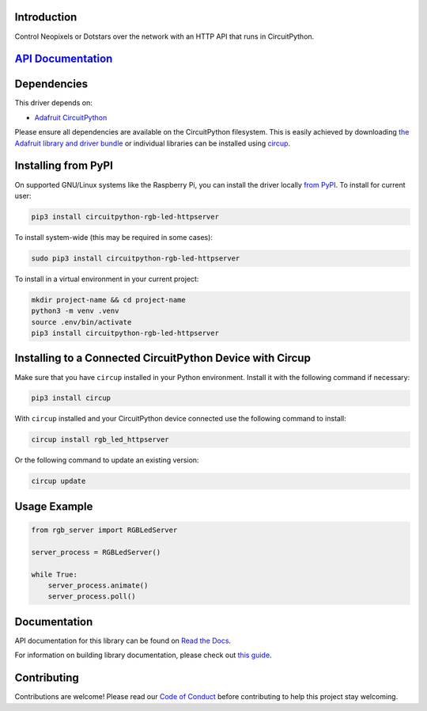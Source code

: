 Introduction
============


.. image:: https://readthedocs.org/projects/circuitpython-rgb-led-httpserver/badge/?version=latest
    :target: https://circuitpython-rgb-led-httpserver.readthedocs.io/
    :alt: Documentation Status


.. image:: https://img.shields.io/discord/327254708534116352.svg
    :target: https://adafru.it/discord
    :alt: Discord


.. image:: https://github.com/foamyguy/CircuitPython_RGB_LED_HTTPServer/workflows/Build%20CI/badge.svg
    :target: https://github.com/foamyguy/CircuitPython_RGB_LED_HTTPServer/actions
    :alt: Build Status


.. image:: https://img.shields.io/badge/code%20style-black-000000.svg
    :target: https://github.com/psf/black
    :alt: Code Style: Black

Control Neopixels or Dotstars over the network with an HTTP API that runs in CircuitPython.

`API Documentation <API_DOC.rst>`_
==================================

Dependencies
=============
This driver depends on:

* `Adafruit CircuitPython <https://github.com/adafruit/circuitpython>`_

Please ensure all dependencies are available on the CircuitPython filesystem.
This is easily achieved by downloading
`the Adafruit library and driver bundle <https://circuitpython.org/libraries>`_
or individual libraries can be installed using
`circup <https://github.com/adafruit/circup>`_.

Installing from PyPI
=====================

On supported GNU/Linux systems like the Raspberry Pi, you can install the driver locally `from
PyPI <https://pypi.org/project/circuitpython-rgb-led-httpserver/>`_.
To install for current user:

.. code-block:: shell

    pip3 install circuitpython-rgb-led-httpserver

To install system-wide (this may be required in some cases):

.. code-block:: shell

    sudo pip3 install circuitpython-rgb-led-httpserver

To install in a virtual environment in your current project:

.. code-block:: shell

    mkdir project-name && cd project-name
    python3 -m venv .venv
    source .env/bin/activate
    pip3 install circuitpython-rgb-led-httpserver

Installing to a Connected CircuitPython Device with Circup
==========================================================

Make sure that you have ``circup`` installed in your Python environment.
Install it with the following command if necessary:

.. code-block:: shell

    pip3 install circup

With ``circup`` installed and your CircuitPython device connected use the
following command to install:

.. code-block:: shell

    circup install rgb_led_httpserver

Or the following command to update an existing version:

.. code-block:: shell

    circup update

Usage Example
=============

.. code-block:: python

    from rgb_server import RGBLedServer

    server_process = RGBLedServer()

    while True:
        server_process.animate()
        server_process.poll()

Documentation
=============
API documentation for this library can be found on `Read the Docs <https://circuitpython-rgb-led-httpserver.readthedocs.io/>`_.

For information on building library documentation, please check out
`this guide <https://learn.adafruit.com/creating-and-sharing-a-circuitpython-library/sharing-our-docs-on-readthedocs#sphinx-5-1>`_.

Contributing
============

Contributions are welcome! Please read our `Code of Conduct
<https://github.com/foamyguy/CircuitPython_RGB_LED_HTTPServer/blob/HEAD/CODE_OF_CONDUCT.md>`_
before contributing to help this project stay welcoming.
